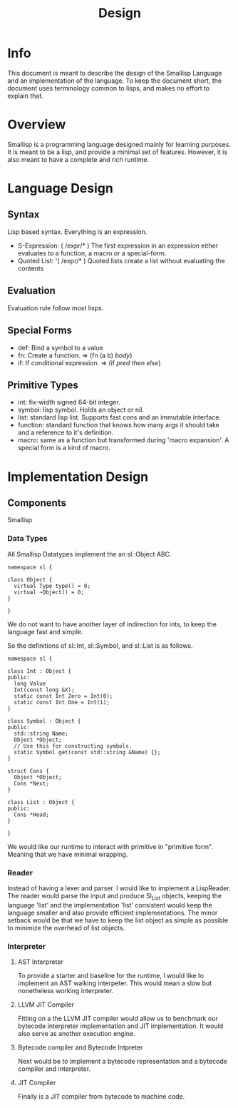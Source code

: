 #+TITLE: Design

* Info
This document is meant to describe the design of the Smallisp Language and an
implementation of the language. To keep the document short, the document uses
terminology common to lisps, and makes no effort to explain that.

* Overview
Smallisp is a programming language designed mainly for learning purposes. It is
meant to be a lisp, and provide a minimal set of features. However, it is also
meant to have a complete and rich runtime.

* Language Design
** Syntax
   Lisp based syntax. Everything is an expression.
   - S-Expression: ( /expr/* )
     The first expression in an expression either evaluates to a function, a
     macro or a special-form.
   - Quoted List: '( /expr/* )
     Quoted lists create a list without evaluating the contents

** Evaluation
   Evaluation rule follow most lisps.
   
** Special Forms
   - def: Bind a symbol to a value
   - fn: Create a function. => (fn (a b) /body/)
   - if: If conditional expression. => (if /pred/ /then/ /else/)

** Primitive Types
   - int: fix-width signed 64-bit integer.
   - symbol: lisp symbol.
     Holds an object or nil.
   - list: standard lisp list. Supports fast cons and an immutable interface.
   - function: standard function that knows how many args it should take and a
     reference to it's definition.
   - macro: same as a function but transformed during 'macro expansion'. A
     special form is a kind of macro.

* Implementation Design
** Components
   Smallisp 
*** Data Types
All Smallisp Datatypes implement the an sl::Object ABC.

#+BEGIN_SRC C++
namespace sl {

class Object {
  virtual Type type() = 0;
  virtual ~Object() = 0;
}

}
#+END_SRC

We do not want to have another layer of indirection for ints, to keep the
language fast and simple. 

So the definitions of sl::Int, sl::Symbol, and sl::List is as follows.
#+BEGIN_SRC C++
namespace sl {

class Int : Object {
public:
  long Value
  Int(const long &X);
  static const Int Zero = Int(0);
  static const Int One = Int(1);
}

class Symbol : Object {
public:
  std::string Name;
  Object *Object;
  // Use this for constructing symbols.
  static Symbol get(const std::string &Name) {};
}

struct Cons {
  Object *Object;
  Cons *Next;
}

class List : Object {
public:
  Cons *Head;
}

}
#+END_SRC

We would like our runtime to interact with primitive in "primitive
form". Meaning that we have minimal wrapping.

*** Reader
Instead of having a lexer and parser. I would like to implement a
LispReader. The reader would parse the input and produce Sl_List objects,
keeping the language 'list' and the implementation 'list' consistent would keep
the language smaller and also provide efficient implementations. The minor
setback would be that we have to keep the list object as simple as possible to
minimize the overhead of list objects.
*** Interpreter
**** AST Interpreter
     To provide a starter and baseline for the runtime, I would like to
     implement an AST walking interpeter. This would mean a slow but nonetheless
     working interpreter.
****  LLVM JIT Compiler
      Fitting  on a the LLVM JIT compiler would allow us to benchmark our
      bytecode interpreter implementation and JIT implementation. It would also
      serve as another execution engine.
**** Bytecode compiler and Bytecode Intpreter
     Next would be to implement a bytecode representation and a bytecode
     compiler and interpreter.
**** JIT Compiler
     Finally is a JIT compiler from bytecode to machine code.
